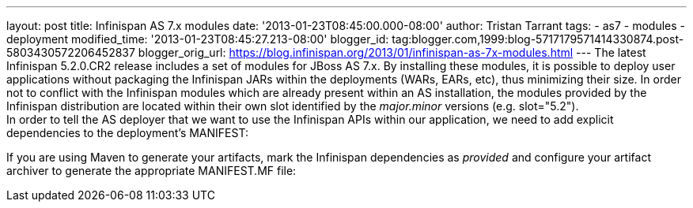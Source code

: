 ---
layout: post
title: Infinispan AS 7.x modules
date: '2013-01-23T08:45:00.000-08:00'
author: Tristan Tarrant
tags:
- as7
- modules
- deployment
modified_time: '2013-01-23T08:45:27.213-08:00'
blogger_id: tag:blogger.com,1999:blog-5717179571414330874.post-5803430572206452837
blogger_orig_url: https://blog.infinispan.org/2013/01/infinispan-as-7x-modules.html
---
The latest Infinispan 5.2.0.CR2 release includes a set of modules for
JBoss AS 7.x. By installing these modules, it is possible to deploy user
applications without packaging the Infinispan JARs within the
deployments (WARs, EARs, etc), thus minimizing their size. In order not
to conflict with the Infinispan modules which are already present within
an AS installation, the modules provided by the Infinispan distribution
are located within their own slot identified by the _major.minor_
versions (e.g. slot="5.2"). +
In order to tell the AS deployer that we want to use the Infinispan APIs
within our application, we need to add explicit dependencies to the
deployment's MANIFEST: +

If you are using Maven to generate your artifacts, mark the Infinispan
dependencies as _provided_ and configure your artifact archiver to
generate the appropriate MANIFEST.MF file: +
